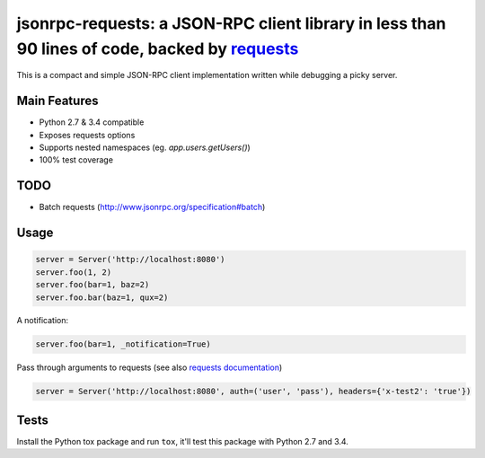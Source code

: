 jsonrpc-requests: a JSON-RPC client library in less than 90 lines of code, backed by `requests  <http://python-requests.org>`_
=======================================================================================================================

This is a compact and simple JSON-RPC client implementation written while debugging a picky server.

Main Features
-------------

* Python 2.7 & 3.4 compatible
* Exposes requests options
* Supports nested namespaces (eg. `app.users.getUsers()`)
* 100% test coverage

TODO
----

* Batch requests (http://www.jsonrpc.org/specification#batch)

Usage
-----
.. code-block:: python

    server = Server('http://localhost:8080')
    server.foo(1, 2)
    server.foo(bar=1, baz=2)
    server.foo.bar(baz=1, qux=2)

A notification:

.. code-block:: python

    server.foo(bar=1, _notification=True)

Pass through arguments to requests (see also `requests  documentation <http://docs.python-requests.org/en/latest/>`_)

.. code-block:: python

    server = Server('http://localhost:8080', auth=('user', 'pass'), headers={'x-test2': 'true'})


Tests
-----
Install the Python tox package and run ``tox``, it'll test this package with Python 2.7 and 3.4.

